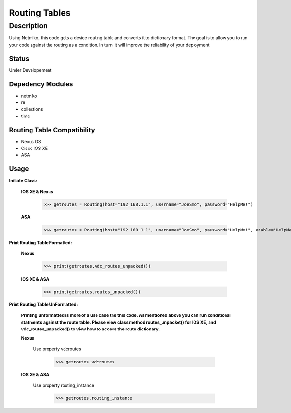 Routing Tables
==============
Description
--------------

Using Netmiko, this code gets a device routing table and converts it to dictionary format. The goal is to allow you to run your code against the
routing as a condition. In turn, it will improve the reliability of your deployment. 

Status
______

Under Developement

Depedency Modules
__________

+ netmiko
+ re
+ collections
+ time

Routing Table Compatibility
___________

+ Nexus OS
+ Cisco IOS XE
+ ASA


Usage
__________

**Initiate Class:**

  **IOS XE & Nexus**
  
        >>> getroutes = Routing(host="192.168.1.1", username="JoeSmo", password="HelpMe!")
         
  **ASA**
        
        >>> getroutes = Routing(host="192.168.1.1", username="JoeSmo", password="HelpMe!", enable="HelpMe!")

                    
**Print Routing Table Formatted:**
   
  **Nexus**
     
          >>> print(getroutes.vdc_routes_unpacked())
          
  **IOS XE & ASA**
  
          >>> print(getroutes.routes_unpacked())
          
**Print Routing Table UnFormatted:**
  
  **Printing unformatted is more of a use case the this code. As mentioned above you can run conditional statments against the route table.
  Please view class method routes_unpacket() for IOS XE, and vdc_routes_unpacked() to view how to access the route dictionary.**
  
  **Nexus**
    
    Use property vdcroutes
    
         >>> getroutes.vdcroutes
   
  **IOS XE & ASA**
    
    Use property routing_instance
    
         >>> getroutes.routing_instance
    
    
